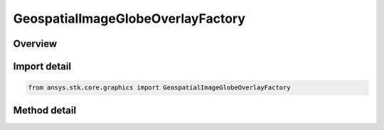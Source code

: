 GeospatialImageGlobeOverlayFactory
==================================

.. py:class:: ansys.stk.core.graphics.GeospatialImageGlobeOverlayFactory

   A globe image overlay for handling `JPEG 2000 <https://jpeg.org/jpeg2000/>`_ (.jp2), ECW (.ecw), ECWP, and MrSid (.sid) image formats in the WGS84 geographic projection.

.. py:currentmodule:: GeospatialImageGlobeOverlayFactory

Overview
--------

.. tab-set::

    .. tab-item:: Methods

        .. list-table::
            :header-rows: 0
            :widths: auto

            * - :py:attr:`~ansys.stk.core.graphics.GeospatialImageGlobeOverlayFactory.initialize_with_string`
              - Initialize a geospatial image globe overlay with the provided values.


Import detail
-------------

.. code-block:: python

    from ansys.stk.core.graphics import GeospatialImageGlobeOverlayFactory



Method detail
-------------

.. py:method:: initialize_with_string(self, uri: str) -> GeospatialImageGlobeOverlay
    :canonical: ansys.stk.core.graphics.GeospatialImageGlobeOverlayFactory.initialize_with_string

    Initialize a geospatial image globe overlay with the provided values.

    :Parameters:

        **uri** : :obj:`~str`


    :Returns:

        :obj:`~GeospatialImageGlobeOverlay`

